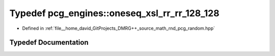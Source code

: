.. _exhale_typedef_namespacepcg__engines_1a51ab6b25f09be6e6f59ba9ae5416384a:

Typedef pcg_engines::oneseq_xsl_rr_rr_128_128
=============================================

- Defined in :ref:`file__home_david_GitProjects_DMRG++_source_math_rnd_pcg_random.hpp`


Typedef Documentation
---------------------


.. doxygentypedef:: pcg_engines::oneseq_xsl_rr_rr_128_128

